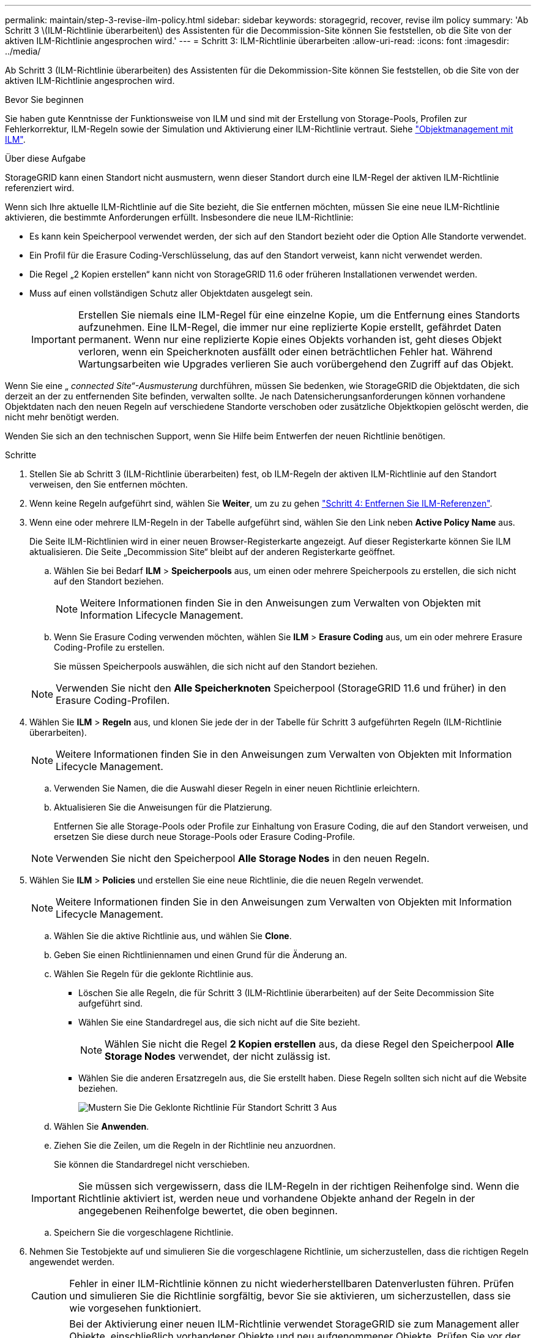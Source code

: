---
permalink: maintain/step-3-revise-ilm-policy.html 
sidebar: sidebar 
keywords: storagegrid, recover, revise ilm policy 
summary: 'Ab Schritt 3 \(ILM-Richtlinie überarbeiten\) des Assistenten für die Decommission-Site können Sie feststellen, ob die Site von der aktiven ILM-Richtlinie angesprochen wird.' 
---
= Schritt 3: ILM-Richtlinie überarbeiten
:allow-uri-read: 
:icons: font
:imagesdir: ../media/


[role="lead"]
Ab Schritt 3 (ILM-Richtlinie überarbeiten) des Assistenten für die Dekommission-Site können Sie feststellen, ob die Site von der aktiven ILM-Richtlinie angesprochen wird.

.Bevor Sie beginnen
Sie haben gute Kenntnisse der Funktionsweise von ILM und sind mit der Erstellung von Storage-Pools, Profilen zur Fehlerkorrektur, ILM-Regeln sowie der Simulation und Aktivierung einer ILM-Richtlinie vertraut. Siehe link:../ilm/index.html["Objektmanagement mit ILM"].

.Über diese Aufgabe
StorageGRID kann einen Standort nicht ausmustern, wenn dieser Standort durch eine ILM-Regel der aktiven ILM-Richtlinie referenziert wird.

Wenn sich Ihre aktuelle ILM-Richtlinie auf die Site bezieht, die Sie entfernen möchten, müssen Sie eine neue ILM-Richtlinie aktivieren, die bestimmte Anforderungen erfüllt. Insbesondere die neue ILM-Richtlinie:

* Es kann kein Speicherpool verwendet werden, der sich auf den Standort bezieht oder die Option Alle Standorte verwendet.
* Ein Profil für die Erasure Coding-Verschlüsselung, das auf den Standort verweist, kann nicht verwendet werden.
* Die Regel „2 Kopien erstellen“ kann nicht von StorageGRID 11.6 oder früheren Installationen verwendet werden.
* Muss auf einen vollständigen Schutz aller Objektdaten ausgelegt sein.
+

IMPORTANT: Erstellen Sie niemals eine ILM-Regel für eine einzelne Kopie, um die Entfernung eines Standorts aufzunehmen. Eine ILM-Regel, die immer nur eine replizierte Kopie erstellt, gefährdet Daten permanent. Wenn nur eine replizierte Kopie eines Objekts vorhanden ist, geht dieses Objekt verloren, wenn ein Speicherknoten ausfällt oder einen beträchtlichen Fehler hat. Während Wartungsarbeiten wie Upgrades verlieren Sie auch vorübergehend den Zugriff auf das Objekt.



Wenn Sie eine „ _connected Site“-Ausmusterung_ durchführen, müssen Sie bedenken, wie StorageGRID die Objektdaten, die sich derzeit an der zu entfernenden Site befinden, verwalten sollte. Je nach Datensicherungsanforderungen können vorhandene Objektdaten nach den neuen Regeln auf verschiedene Standorte verschoben oder zusätzliche Objektkopien gelöscht werden, die nicht mehr benötigt werden.

Wenden Sie sich an den technischen Support, wenn Sie Hilfe beim Entwerfen der neuen Richtlinie benötigen.

.Schritte
. Stellen Sie ab Schritt 3 (ILM-Richtlinie überarbeiten) fest, ob ILM-Regeln der aktiven ILM-Richtlinie auf den Standort verweisen, den Sie entfernen möchten.
. Wenn keine Regeln aufgeführt sind, wählen Sie *Weiter*, um zu zu gehen link:step-4-remove-ilm-references.html["Schritt 4: Entfernen Sie ILM-Referenzen"].
. Wenn eine oder mehrere ILM-Regeln in der Tabelle aufgeführt sind, wählen Sie den Link neben *Active Policy Name* aus.
+
Die Seite ILM-Richtlinien wird in einer neuen Browser-Registerkarte angezeigt. Auf dieser Registerkarte können Sie ILM aktualisieren. Die Seite „Decommission Site“ bleibt auf der anderen Registerkarte geöffnet.

+
.. Wählen Sie bei Bedarf *ILM* > *Speicherpools* aus, um einen oder mehrere Speicherpools zu erstellen, die sich nicht auf den Standort beziehen.
+

NOTE: Weitere Informationen finden Sie in den Anweisungen zum Verwalten von Objekten mit Information Lifecycle Management.

.. Wenn Sie Erasure Coding verwenden möchten, wählen Sie *ILM* > *Erasure Coding* aus, um ein oder mehrere Erasure Coding-Profile zu erstellen.
+
Sie müssen Speicherpools auswählen, die sich nicht auf den Standort beziehen.

+

NOTE: Verwenden Sie nicht den *Alle Speicherknoten* Speicherpool (StorageGRID 11.6 und früher) in den Erasure Coding-Profilen.



. Wählen Sie *ILM* > *Regeln* aus, und klonen Sie jede der in der Tabelle für Schritt 3 aufgeführten Regeln (ILM-Richtlinie überarbeiten).
+

NOTE: Weitere Informationen finden Sie in den Anweisungen zum Verwalten von Objekten mit Information Lifecycle Management.

+
.. Verwenden Sie Namen, die die Auswahl dieser Regeln in einer neuen Richtlinie erleichtern.
.. Aktualisieren Sie die Anweisungen für die Platzierung.
+
Entfernen Sie alle Storage-Pools oder Profile zur Einhaltung von Erasure Coding, die auf den Standort verweisen, und ersetzen Sie diese durch neue Storage-Pools oder Erasure Coding-Profile.

+

NOTE: Verwenden Sie nicht den Speicherpool *Alle Storage Nodes* in den neuen Regeln.



. Wählen Sie *ILM* > *Policies* und erstellen Sie eine neue Richtlinie, die die neuen Regeln verwendet.
+

NOTE: Weitere Informationen finden Sie in den Anweisungen zum Verwalten von Objekten mit Information Lifecycle Management.

+
.. Wählen Sie die aktive Richtlinie aus, und wählen Sie *Clone*.
.. Geben Sie einen Richtliniennamen und einen Grund für die Änderung an.
.. Wählen Sie Regeln für die geklonte Richtlinie aus.
+
*** Löschen Sie alle Regeln, die für Schritt 3 (ILM-Richtlinie überarbeiten) auf der Seite Decommission Site aufgeführt sind.
*** Wählen Sie eine Standardregel aus, die sich nicht auf die Site bezieht.
+

NOTE: Wählen Sie nicht die Regel *2 Kopien erstellen* aus, da diese Regel den Speicherpool *Alle Storage Nodes* verwendet, der nicht zulässig ist.

*** Wählen Sie die anderen Ersatzregeln aus, die Sie erstellt haben. Diese Regeln sollten sich nicht auf die Website beziehen.
+
image::../media/decommission_site_step_3_cloned_policy.png[Mustern Sie Die Geklonte Richtlinie Für Standort Schritt 3 Aus]



.. Wählen Sie *Anwenden*.
.. Ziehen Sie die Zeilen, um die Regeln in der Richtlinie neu anzuordnen.
+
Sie können die Standardregel nicht verschieben.

+

IMPORTANT: Sie müssen sich vergewissern, dass die ILM-Regeln in der richtigen Reihenfolge sind. Wenn die Richtlinie aktiviert ist, werden neue und vorhandene Objekte anhand der Regeln in der angegebenen Reihenfolge bewertet, die oben beginnen.

.. Speichern Sie die vorgeschlagene Richtlinie.


. Nehmen Sie Testobjekte auf und simulieren Sie die vorgeschlagene Richtlinie, um sicherzustellen, dass die richtigen Regeln angewendet werden.
+

CAUTION: Fehler in einer ILM-Richtlinie können zu nicht wiederherstellbaren Datenverlusten führen. Prüfen und simulieren Sie die Richtlinie sorgfältig, bevor Sie sie aktivieren, um sicherzustellen, dass sie wie vorgesehen funktioniert.

+

CAUTION: Bei der Aktivierung einer neuen ILM-Richtlinie verwendet StorageGRID sie zum Management aller Objekte, einschließlich vorhandener Objekte und neu aufgenommener Objekte. Prüfen Sie vor der Aktivierung einer neuen ILM-Richtlinie alle Änderungen an der Platzierung vorhandener replizierter und Erasure Coding-Objekte. Das Ändern des Speicherorts eines vorhandenen Objekts kann zu vorübergehenden Ressourcenproblemen führen, wenn die neuen Platzierungen ausgewertet und implementiert werden.

. Aktivieren Sie die neue Richtlinie.
+
Wenn Sie eine verbundene Website ausmustern, beginnt StorageGRID, Objektdaten von der ausgewählten Site zu entfernen, sobald Sie die neue ILM-Richtlinie aktivieren. Das Verschieben oder Löschen aller Objektkopien kann Wochen in Anspruch nehmen. Sie können zwar eine Deaktivierung einer Website sicher starten, während noch Objektdaten am Standort vorhanden sind, aber die Deaktivierung erfolgt schneller und mit weniger Unterbrechungen und Performance-Beeinträchtigungen, wenn Daten vom Standort verschoben werden können, bevor Sie mit der tatsächlichen Außerbetriebnahme beginnen (Durch Auswahl von *Start Decommission* in Schritt 5 des Assistenten).

. Zurück zu *Schritt 3 (ILM-Richtlinie überarbeiten)* um sicherzustellen, dass in der neuen aktiven Richtlinie keine ILM-Regeln auf der Site angegeben sind und die Schaltfläche *Weiter* aktiviert ist.
+
image::../media/decommission_site_step_3_no_rules.png[Deaktivieren Sie Site Schritt 3 Keine Regeln]

+

NOTE: Wenn Regeln aufgeführt sind, müssen Sie eine neue ILM-Richtlinie erstellen und aktivieren, bevor Sie fortfahren können.

. Wenn keine Regeln aufgeführt sind, wählen Sie *Weiter*.
+
Schritt 4 (ILM-Referenzen entfernen) wird angezeigt.


